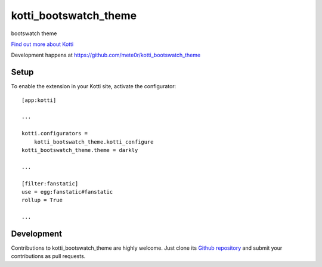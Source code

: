 kotti_bootswatch_theme
**********************

bootswatch theme

|build status|_

`Find out more about Kotti`_

Development happens at https://github.com/mete0r/kotti_bootswatch_theme

.. |build status| image:: https://secure.travis-ci.org/mete0r/kotti_bootswatch_theme.png?branch=master
.. _build status: http://travis-ci.org/mete0r/kotti_bootswatch_theme
.. _Find out more about Kotti: http://pypi.python.org/pypi/Kotti

Setup
=====

To enable the extension in your Kotti site, activate the configurator::

    [app:kotti]

    ...

    kotti.configurators =
        kotti_bootswatch_theme.kotti_configure
    kotti_bootswatch_theme.theme = darkly

    ...

    [filter:fanstatic]
    use = egg:fanstatic#fanstatic
    rollup = True

    ...

Development
===========

Contributions to kotti_bootswatch_theme are highly welcome.
Just clone its `Github repository`_ and submit your contributions as pull requests.

.. _tracker: https://github.com/mete0r/kotti_bootswatch_theme/issues
.. _Github repository: https://github.com/mete0r/kotti_bootswatch_theme
